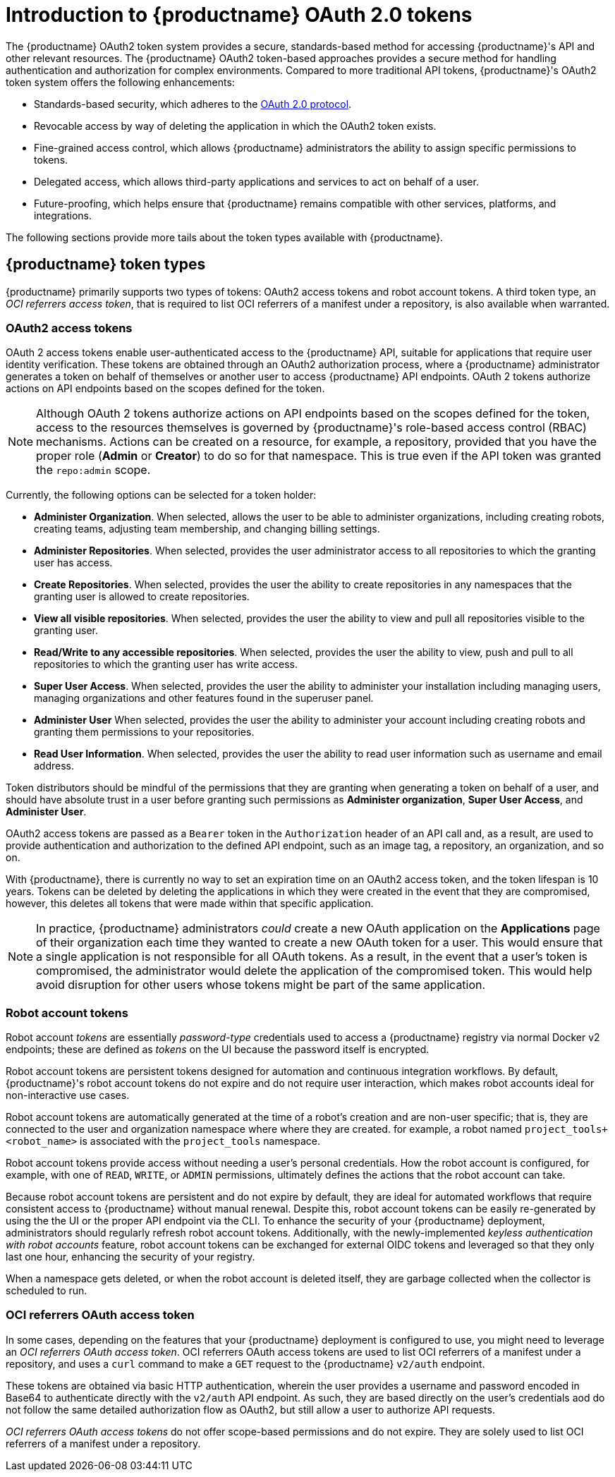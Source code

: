 :_content-type: CONCEPT
[id="token-overview"]
= Introduction to {productname} OAuth 2.0 tokens

The {productname} OAuth2 token system provides a secure, standards-based method for accessing {productname}'s API and other relevant resources. The {productname} OAuth2 token-based approaches provides a secure method for handling authentication and authorization for complex environments. Compared to more traditional API tokens, {productname}'s OAuth2 token system offers the following enhancements:

* Standards-based security, which adheres to the link:https://oauth.net/2/[OAuth 2.0 protocol].
* Revocable access by way of deleting the application in which the OAuth2 token exists. 
* Fine-grained access control, which allows {productname} administrators the ability to assign specific permissions to tokens.
* Delegated access, which allows third-party applications and services to act on behalf of a user.
* Future-proofing, which helps ensure that {productname} remains compatible with other services, platforms, and integrations.

The following sections provide more tails about the token types available with {productname}.

[id="token-types"]
== {productname} token types

{productname} primarily supports two types of tokens: OAuth2 access tokens and robot account tokens. A third token type, an _OCI referrers access token_, that is required to list OCI referrers of a manifest under a repository, is also available when warranted.

[discrete]
[id="oauth2-access-tokens"]
=== OAuth2 access tokens 

OAuth 2 access tokens enable user-authenticated access to the {productname} API, suitable for applications that require user identity verification. These tokens are obtained through an OAuth2 authorization process, where a {productname} administrator generates a token on behalf of themselves or another user to access {productname} API endpoints. OAuth 2 tokens authorize actions on API endpoints based on the scopes defined for the token. 

[NOTE]
====
Although OAuth 2 tokens authorize actions on API endpoints based on the scopes defined for the token, access to the resources themselves is governed by {productname}'s role-based access control (RBAC) mechanisms. Actions can be created on a resource, for example, a repository, provided that you have the proper role (*Admin* or *Creator*) to do so for that namespace. This is true even if the API token was granted the `repo:admin` scope.
====

Currently, the following options can be selected for a token holder:

* *Administer Organization*. When selected, allows the user to be able to administer organizations, including creating robots, creating teams, adjusting team membership, and changing billing settings.

* *Administer Repositories*. When selected, provides the user administrator access to all repositories to which the granting user has access.

* *Create Repositories*.  When selected, provides the user the ability to create repositories in any namespaces that the granting user is allowed to create repositories. 

* *View all visible repositories*. When selected, provides the user the ability to view and pull all repositories visible to the granting user.

* *Read/Write to any accessible repositories*.  When selected, provides the user the ability to view, push and pull to all repositories to which the granting user has write access.

* *Super User Access*.  When selected, provides the user the ability to administer your installation including managing users, managing organizations and other features found in the superuser panel. 

* *Administer User*  When selected, provides the user the ability to  administer your account including creating robots and granting them permissions to your repositories. 

* *Read User Information*.  When selected, provides the user the ability to read user information such as username and email address.

Token distributors should be mindful of the permissions that they are granting when generating a token on behalf of a user, and should have absolute trust in a user before granting such permissions as *Administer organization*, *Super User Access*, and *Administer User*.

OAuth2 access tokens are passed as a `Bearer` token in the `Authorization` header of an API call and, as a result, are used to provide authentication and authorization to the defined API endpoint, such as an image tag, a repository, an organization, and so on.

With {productname}, there is currently no way to set an expiration time on an OAuth2 access token, and the token lifespan is 10 years. Tokens can be deleted by deleting the applications in which they were created in the event that they are compromised, however, this deletes all tokens that were made within that specific application.

[NOTE]
====
In practice, {productname} administrators _could_ create a new OAuth application on the *Applications* page of their organization each time they wanted to create a new OAuth token for a user. This would ensure that a single application is not responsible for all OAuth tokens. As a result, in the event that a user's token is compromised, the administrator would delete the application of the compromised token. This would help avoid disruption for other users whose tokens might be part of the same application. 
====

[discrete]
[id="robot-account-tokens"]
=== Robot account tokens 

Robot account _tokens_ are essentially _password-type_ credentials used to access a {productname} registry via normal Docker v2 endpoints; these are defined as _tokens_ on the UI because the password itself is encrypted.

Robot account tokens are persistent tokens designed for automation and continuous integration workflows. By default, {productname}'s robot account tokens do not expire and do not require user interaction, which makes robot accounts ideal for non-interactive use cases.

Robot account tokens are automatically generated at the time of a robot's creation and are non-user specific; that is, they are connected to the user and organization namespace where where they are created. for example, a robot named `project_tools+<robot_name>` is associated with the `project_tools` namespace.

Robot account tokens provide access without needing a user's personal credentials. How the robot account is configured, for example, with one of `READ`, `WRITE`, or `ADMIN` permissions, ultimately defines the actions that the robot account can take.

Because robot account tokens are persistent and do not expire by default, they are ideal for automated workflows that require consistent access to {productname} without manual renewal. Despite this, robot account tokens can be easily re-generated by using the the UI or the proper API endpoint via the CLI. To enhance the security of your {productname} deployment, administrators should regularly refresh robot account tokens. Additionally, with the newly-implemented _keyless authentication with robot accounts_ feature, robot account tokens can be exchanged for external OIDC tokens and leveraged so that they only last one hour, enhancing the security of your registry.

When a namespace gets deleted, or when the robot account is deleted itself, they are garbage collected when the collector is scheduled to run.

[discrete]
[id="oci-referrers-oauth-access-token"]
=== OCI referrers OAuth access token

In some cases, depending on the features that your {productname} deployment is configured to use, you might need to leverage an _OCI referrers OAuth access token_. OCI referrers OAuth access tokens are used to list OCI referrers of a manifest under a repository, and uses a `curl` command to make a `GET` request to the {productname} `v2/auth` endpoint.

These tokens are obtained via basic HTTP authentication, wherein the user provides a username and password encoded in Base64 to authenticate directly with the `v2/auth` API endpoint. As such, they are based directly on the user's credentials aod do not follow the same detailed authorization flow as OAuth2, but still allow a user to authorize API requests.

_OCI referrers OAuth access tokens_ do not offer scope-based permissions and do not expire. They are solely used to list OCI referrers of a manifest under a repository. 